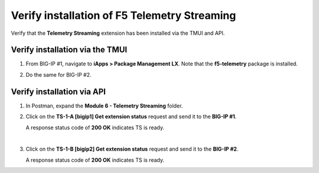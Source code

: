 Verify installation of F5 Telemetry Streaming
================================================================================

Verify that the **Telemetry Streaming** extension has been installed via the TMUI and API.


Verify installation via the TMUI
--------------------------------------------------------------------------------

#. From BIG-IP #1, navigate to **iApps > Package Management LX**. Note that the **f5-telemetry** package is installed.

#. Do the same for BIG-IP #2.

   .. image:: ./images/2023_1_bigip1_telemetry_streaming_icontrol_lx_installed.png
      :scale: 90%


Verify installation via API
--------------------------------------------------------------------------------

#. In Postman, expand the **Module 6 - Telemetry Streaming** folder.

#. Click on the **TS-1-A [bigip1] Get extension status** request and send it to the **BIG-IP #1**.

   A response status code of **200 OK** indicates TS is ready.

   .. image:: ./images/2023_2_postman_telemetry_streaming_status_bigip1.png
      :scale: 90%

   |

#. Click on the **TS-1-B [bigip2] Get extension status** request and send it to the **BIG-IP #2**.

   A response status code of **200 OK** indicates TS is ready.

   .. image:: ./images/2023_3_postman_telemetry_streaming_status_bigip2.png
      :scale: 90%

